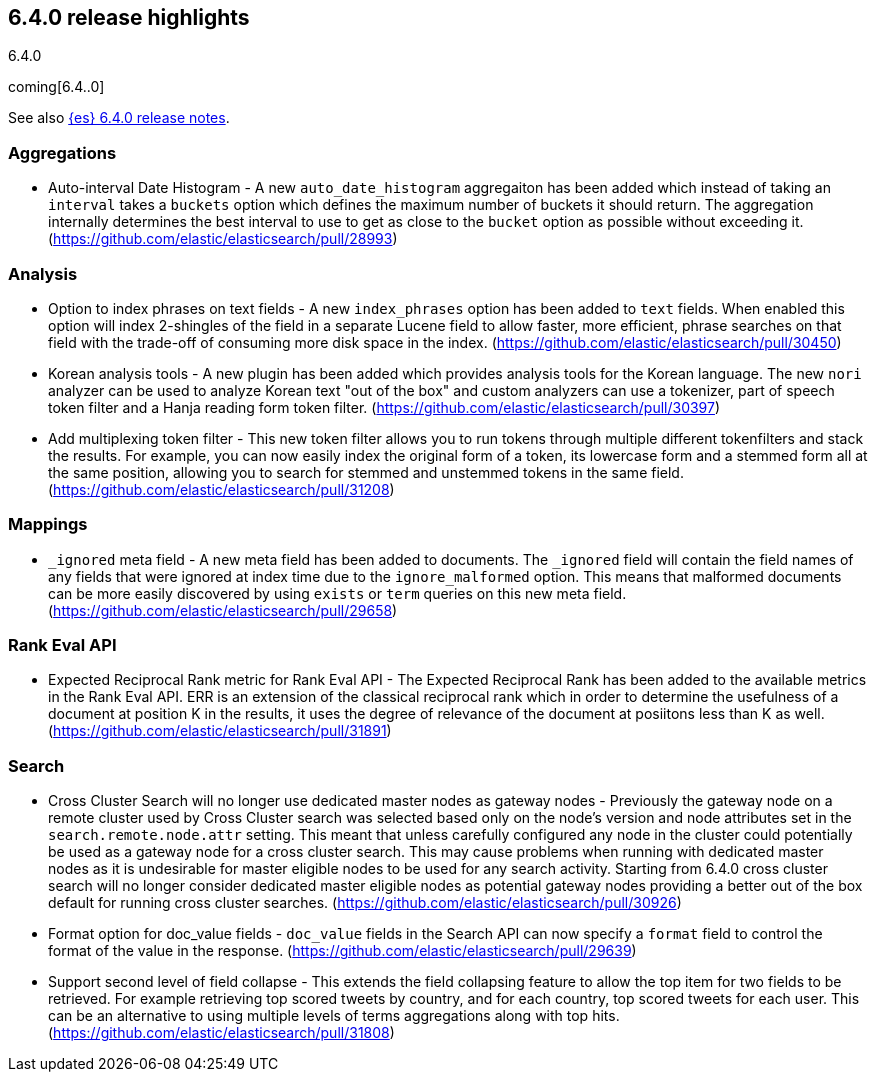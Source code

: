 [[release-highlights-6.4.0]]
== 6.4.0 release highlights
++++
<titleabbrev>6.4.0</titleabbrev>
++++

coming[6.4..0]

See also <<release-notes-6.4.0,{es} 6.4.0 release notes>>. 

=== Aggregations

* Auto-interval Date Histogram - A new `auto_date_histogram` aggregaiton has been added which instead of taking an `interval` takes a `buckets` option which defines the maximum number of buckets it should return. The aggregation internally determines the best interval to use to get as close to the `bucket` option as possible without exceeding it. (https://github.com/elastic/elasticsearch/pull/28993)

=== Analysis

* Option to index phrases on text fields - A new `index_phrases` option has been added to `text` fields. When enabled this option will index 2-shingles of the field in a separate Lucene field to allow faster, more efficient, phrase searches on that field with the trade-off of consuming more disk space in the index.  (https://github.com/elastic/elasticsearch/pull/30450)
* Korean analysis tools - A new plugin has been added which provides analysis tools for the Korean language. The new `nori` analyzer can be used to analyze Korean text "out of the box" and custom analyzers can use a tokenizer, part of speech token filter and a Hanja reading form token filter. (https://github.com/elastic/elasticsearch/pull/30397)
* Add multiplexing token filter - This new token filter allows you to run tokens through multiple different tokenfilters and stack the results. For example, you can now easily index the original form of a token, its lowercase form and a stemmed form all at the same position, allowing you to search for stemmed and unstemmed tokens in the same field. (https://github.com/elastic/elasticsearch/pull/31208)

=== Mappings

* `_ignored` meta field - A new meta field has been added to documents. The `_ignored` field will contain the field names of any fields that were ignored at index time due to the `ignore_malformed` option. This means that malformed documents can be more easily discovered by using `exists` or `term` queries on this new meta field. (https://github.com/elastic/elasticsearch/pull/29658)

=== Rank Eval API

* Expected Reciprocal Rank metric for Rank Eval API - The Expected Reciprocal Rank has been added to the available metrics in the Rank Eval API. ERR is an extension of the classical reciprocal rank which in order to determine the usefulness of a document at position K in the results, it uses the degree of relevance of the document at posiitons less than K as well. (https://github.com/elastic/elasticsearch/pull/31891)

=== Search

* Cross Cluster Search will no longer use dedicated master nodes as gateway nodes - Previously the gateway node on a remote cluster used by Cross Cluster search was selected based only on the node's version and node attributes set in the `search.remote.node.attr` setting. This meant that unless carefully configured any node in the cluster could potentially be used as a gateway node for a cross cluster search. This may cause problems when running with dedicated master nodes as it is undesirable for master eligible nodes to be used for any search activity. Starting from 6.4.0 cross cluster search will no longer consider dedicated master eligible nodes as potential gateway nodes providing a better out of the box default for running cross cluster searches. (https://github.com/elastic/elasticsearch/pull/30926)
* Format option for doc_value fields - `doc_value` fields in the Search API can now specify a `format` field to control the format of the value in the response. (https://github.com/elastic/elasticsearch/pull/29639)
* Support second level of field collapse -  This extends the field collapsing feature to allow the top item for two fields to be retrieved. For example retrieving top scored tweets by country, and for each country, top scored tweets for each user. This can be an alternative to using multiple levels of terms aggregations along with top hits.(https://github.com/elastic/elasticsearch/pull/31808)
